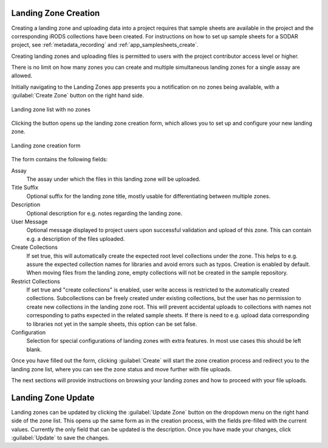 .. _app_landingzones_create:

Landing Zone Creation
^^^^^^^^^^^^^^^^^^^^^

Creating a landing zone and uploading data into a project requires that sample
sheets are available in the project and the corresponding iRODS collections have
been created. For instructions on how to set up sample sheets for a SODAR
project, see :ref:`metadata_recording` and :ref:`app_samplesheets_create`.

Creating landing zones and uploading files is permitted to users with the
project contributor access level or higher.

There is no limit on how many zones you can create and multiple simultaneous
landing zones for a single assay are allowed.

Initially navigating to the Landing Zones app presents you a notification on
no zones being available, with a :guilabel:`Create Zone` button on the right
hand side.

.. figure:: _static/app_landingzones/zone_list_empty.png
    :align: center
    :scale: 75%

    Landing zone list with no zones

Clicking the button opens up the landing zone creation form, which allows you to
set up and configure your new landing zone.

.. figure:: _static/app_landingzones/zone_form.png
    :align: center
    :scale: 50%

    Landing zone creation form

The form contains the following fields:

Assay
    The assay under which the files in this landing zone will be uploaded.
Title Suffix
    Optional suffix for the landing zone title, mostly usable for
    differentiating between multiple zones.
Description
    Optional description for e.g. notes regarding the landing zone.
User Message
    Optional message displayed to project users upon successful validation and
    upload of this zone. This can contain e.g. a description of the files
    uploaded.
Create Collections
    If set true, this will automatically create the expected root level
    collections under the zone. This helps to e.g. assure the expected
    collection names for libraries and avoid errors such as typos. Creation is
    enabled by default. When moving files from the landing zone, empty
    collections will not be created in the sample repository.
Restrict Collections
    If set true and "create collections" is enabled, user write access is
    restricted to the automatically created collections. Subcollections can be
    freely created under existing collections, but the user has no permission
    to create new collections in the landing zone root. This will prevent
    accidental uploads to collections with names not corresponding to paths
    expected in the related sample sheets. If there is need to e.g. upload data
    corresponding to libraries not yet in the sample sheets, this option can be
    set false.
Configuration
    Selection for special configurations of landing zones with extra features.
    In most use cases this should be left blank.

Once you have filled out the form, clicking :guilabel:`Create` will start the
zone creation process and redirect you to the landing zone list, where you can
see the zone status and move further with file uploads.

The next sections will provide instructions on browsing your landing zones and
how to proceed with your file uploads.


Landing Zone Update
^^^^^^^^^^^^^^^^^^^

Landing zones can be updated by clicking the :guilabel:`Update Zone` button on the
dropdown menu on the right hand side of the zone list. This opens up the same
form as in the creation process, with the fields pre-filled with the current
values. Currently the only field that can be updated is the description. Once
you have made your changes, click :guilabel:`Update` to save the changes.
